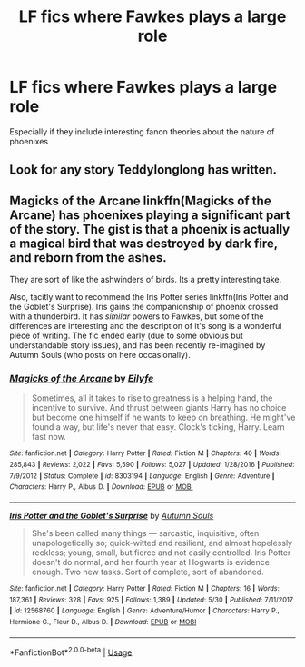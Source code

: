 #+TITLE: LF fics where Fawkes plays a large role

* LF fics where Fawkes plays a large role
:PROPERTIES:
:Author: glavbass
:Score: 2
:DateUnix: 1528335402.0
:DateShort: 2018-Jun-07
:FlairText: Request
:END:
Especially if they include interesting fanon theories about the nature of phoenixes


** Look for any story Teddylonglong has written.
:PROPERTIES:
:Author: Mac_cy
:Score: 1
:DateUnix: 1528351422.0
:DateShort: 2018-Jun-07
:END:


** Magicks of the Arcane linkffn(Magicks of the Arcane) has phoenixes playing a significant part of the story. The gist is that a phoenix is actually a magical bird that was destroyed by dark fire, and reborn from the ashes.

They are sort of like the ashwinders of birds. Its a pretty interesting take.

Also, tacitly want to recommend the Iris Potter series linkffn(Iris Potter and the Goblet's Surprise). Iris gains the companionship of phoenix crossed with a thunderbird. It has /similar/ powers to Fawkes, but some of the differences are interesting and the description of it's song is a wonderful piece of writing. The fic ended early (due to some obvious but understandable story issues), and has been recently re-imagined by Autumn Souls (who posts on here occasionally).
:PROPERTIES:
:Author: XeshTrill
:Score: 1
:DateUnix: 1528388021.0
:DateShort: 2018-Jun-07
:END:

*** [[https://www.fanfiction.net/s/8303194/1/][*/Magicks of the Arcane/*]] by [[https://www.fanfiction.net/u/2552465/Eilyfe][/Eilyfe/]]

#+begin_quote
  Sometimes, all it takes to rise to greatness is a helping hand, the incentive to survive. And thrust between giants Harry has no choice but become one himself if he wants to keep on breathing. He might've found a way, but life's never that easy. Clock's ticking, Harry. Learn fast now.
#+end_quote

^{/Site/:} ^{fanfiction.net} ^{*|*} ^{/Category/:} ^{Harry} ^{Potter} ^{*|*} ^{/Rated/:} ^{Fiction} ^{M} ^{*|*} ^{/Chapters/:} ^{40} ^{*|*} ^{/Words/:} ^{285,843} ^{*|*} ^{/Reviews/:} ^{2,022} ^{*|*} ^{/Favs/:} ^{5,590} ^{*|*} ^{/Follows/:} ^{5,027} ^{*|*} ^{/Updated/:} ^{1/28/2016} ^{*|*} ^{/Published/:} ^{7/9/2012} ^{*|*} ^{/Status/:} ^{Complete} ^{*|*} ^{/id/:} ^{8303194} ^{*|*} ^{/Language/:} ^{English} ^{*|*} ^{/Genre/:} ^{Adventure} ^{*|*} ^{/Characters/:} ^{Harry} ^{P.,} ^{Albus} ^{D.} ^{*|*} ^{/Download/:} ^{[[http://www.ff2ebook.com/old/ffn-bot/index.php?id=8303194&source=ff&filetype=epub][EPUB]]} ^{or} ^{[[http://www.ff2ebook.com/old/ffn-bot/index.php?id=8303194&source=ff&filetype=mobi][MOBI]]}

--------------

[[https://www.fanfiction.net/s/12568760/1/][*/Iris Potter and the Goblet's Surprise/*]] by [[https://www.fanfiction.net/u/8816781/Autumn-Souls][/Autumn Souls/]]

#+begin_quote
  She's been called many things --- sarcastic, inquisitive, often unapologetically so; quick-witted and resilient, and almost hopelessly reckless; young, small, but fierce and not easily controlled. Iris Potter doesn't do normal, and her fourth year at Hogwarts is evidence enough. Two new tasks. Sort of complete, sort of abandoned.
#+end_quote

^{/Site/:} ^{fanfiction.net} ^{*|*} ^{/Category/:} ^{Harry} ^{Potter} ^{*|*} ^{/Rated/:} ^{Fiction} ^{M} ^{*|*} ^{/Chapters/:} ^{16} ^{*|*} ^{/Words/:} ^{187,361} ^{*|*} ^{/Reviews/:} ^{328} ^{*|*} ^{/Favs/:} ^{925} ^{*|*} ^{/Follows/:} ^{1,389} ^{*|*} ^{/Updated/:} ^{5/30} ^{*|*} ^{/Published/:} ^{7/11/2017} ^{*|*} ^{/id/:} ^{12568760} ^{*|*} ^{/Language/:} ^{English} ^{*|*} ^{/Genre/:} ^{Adventure/Humor} ^{*|*} ^{/Characters/:} ^{Harry} ^{P.,} ^{Hermione} ^{G.,} ^{Fleur} ^{D.,} ^{Albus} ^{D.} ^{*|*} ^{/Download/:} ^{[[http://www.ff2ebook.com/old/ffn-bot/index.php?id=12568760&source=ff&filetype=epub][EPUB]]} ^{or} ^{[[http://www.ff2ebook.com/old/ffn-bot/index.php?id=12568760&source=ff&filetype=mobi][MOBI]]}

--------------

*FanfictionBot*^{2.0.0-beta} | [[https://github.com/tusing/reddit-ffn-bot/wiki/Usage][Usage]]
:PROPERTIES:
:Author: FanfictionBot
:Score: 1
:DateUnix: 1528388040.0
:DateShort: 2018-Jun-07
:END:

